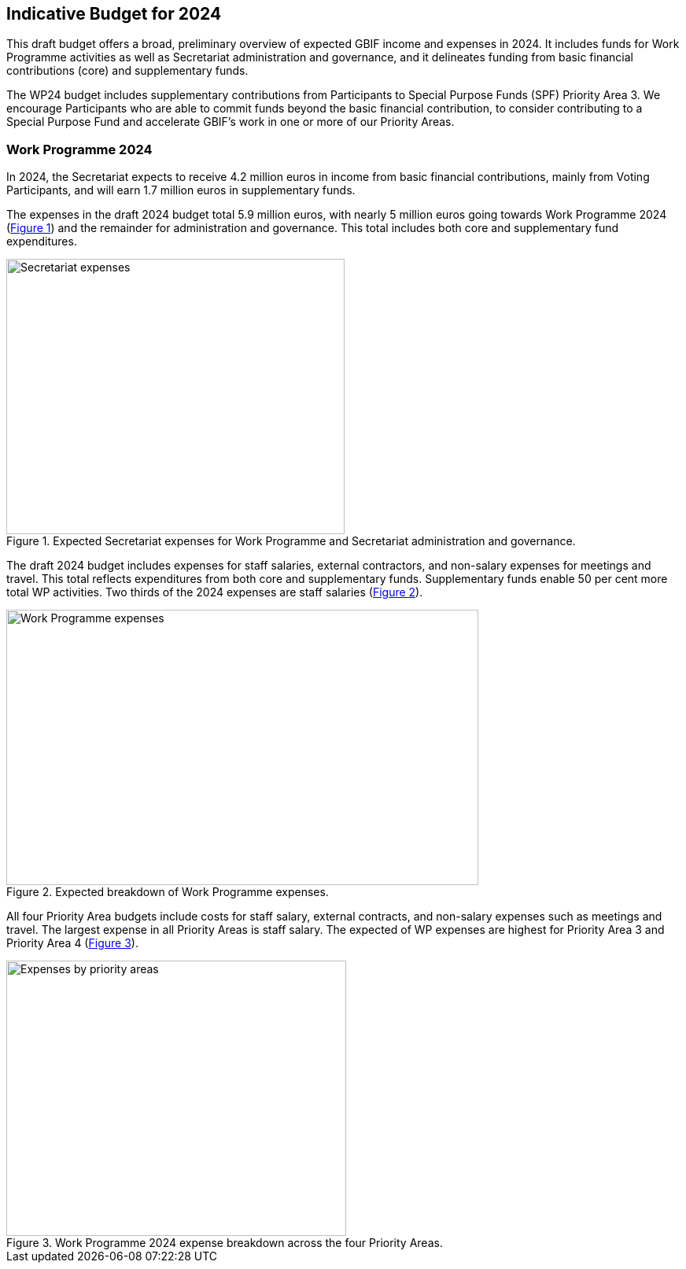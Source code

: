 [[budget]]
== Indicative Budget for 2024

This draft budget offers a broad, preliminary overview of expected GBIF income and expenses in 2024. It includes funds for Work Programme activities as well as Secretariat administration and governance, and it delineates funding from basic financial contributions (core) and supplementary funds.

The WP24 budget includes supplementary contributions from Participants to Special Purpose Funds (SPF)  Priority Area 3. We encourage Participants who are able to commit funds beyond the basic financial contribution, to consider contributing to a Special Purpose Fund and accelerate GBIF’s work in one or more of our Priority Areas.


=== Work Programme 2024

In 2024, the Secretariat expects to receive 4.2 million euros in income from basic financial contributions, mainly from Voting Participants, and will earn 1.7 million euros in supplementary funds.

The expenses in the draft 2024 budget total 5.9 million euros, with nearly 5 million euros going towards Work Programme 2024 (<<figure-graph1,Figure 1>>) and the remainder for administration and governance. This total includes both core and supplementary fund expenditures.

[#figure-graph1]
.Expected Secretariat expenses for Work Programme and Secretariat administration and governance.
image::img/wp-graphs-01.svg[alt=Secretariat expenses,width=430,height=350,align="center"]

The draft 2024 budget includes expenses for staff salaries, external contractors, and non-salary expenses for meetings and travel. This total reflects expenditures from both core and supplementary funds. Supplementary funds enable 50 per cent more total WP activities. Two thirds of the 2024 expenses are staff salaries (<<figure-graph2,Figure 2>>).

[#figure-graph2]
.Expected breakdown of Work Programme expenses.
image::img/wp-graphs-02.svg[alt=Work Programme expenses,width=600,height=350,align="center"]

All four Priority Area budgets include costs for staff salary, external contracts, and non-salary expenses such as meetings and travel. The largest expense in all Priority Areas is staff salary. The expected of WP expenses are highest for Priority Area 3 and Priority Area 4 (<<figure-graph3,Figure 3>>).

[#figure-graph3]
.Work Programme 2024 expense breakdown across the four Priority Areas.
image::img/wp-graphs-03.svg[alt=Expenses by priority areas,width=432,height=350,align="center"]
